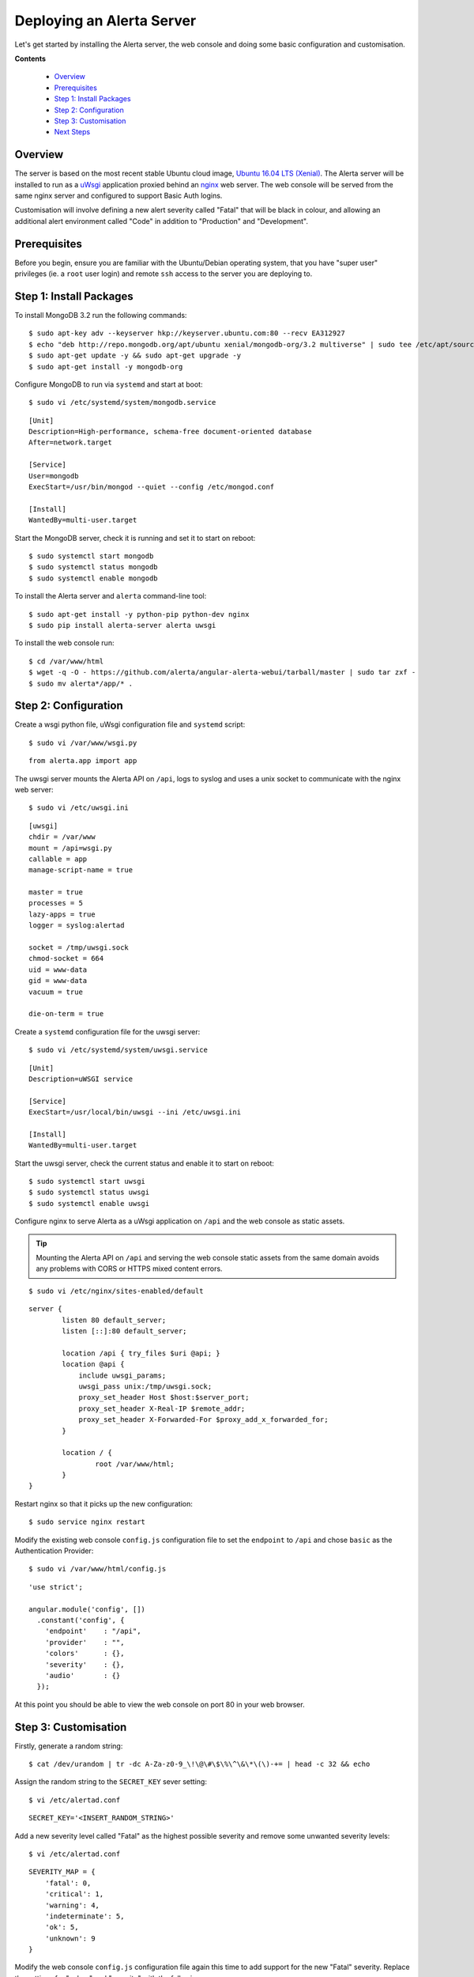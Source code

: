 .. _tutorial 1:

Deploying an Alerta Server
==========================

Let's get started by installing the Alerta server, the web console
and doing some basic configuration and customisation.

**Contents**

  * Overview_
  * Prerequisites_
  * `Step 1: Install Packages`_
  * `Step 2: Configuration`_
  * `Step 3: Customisation`_
  * `Next Steps`_

Overview
--------

The server is based on the most recent stable Ubuntu cloud image, `Ubuntu 16.04
LTS (Xenial)`_. The Alerta server will be installed to run as a `uWsgi`_
application proxied behind an `nginx`_ web server. The web console will
be served from the same nginx server and configured to support Basic Auth
logins.

Customisation will involve defining a new alert severity called
"Fatal" that will be black in colour, and allowing an additional alert
environment called "Code" in addition to "Production" and "Development".

.. _`Ubuntu 16.04 LTS (Xenial)`: https://wiki.ubuntu.com/XenialXerus/ReleaseNotes
.. _uWsgi: https://uwsgi-docs.readthedocs.io
.. _nginx: https://www.nginx.com

Prerequisites
-------------

Before you begin, ensure you are familiar with the Ubuntu/Debian operating
system, that you have "super user" privileges (ie. a ``root`` user login)
and remote ``ssh`` access to the server you are deploying to.

Step 1: Install Packages
------------------------

To install MongoDB 3.2 run the following commands::

    $ sudo apt-key adv --keyserver hkp://keyserver.ubuntu.com:80 --recv EA312927
    $ echo "deb http://repo.mongodb.org/apt/ubuntu xenial/mongodb-org/3.2 multiverse" | sudo tee /etc/apt/sources.list.d/mongodb-org-3.2.list
    $ sudo apt-get update -y && sudo apt-get upgrade -y
    $ sudo apt-get install -y mongodb-org

Configure MongoDB to run via ``systemd`` and start at boot::

    $ sudo vi /etc/systemd/system/mongodb.service

::

    [Unit]
    Description=High-performance, schema-free document-oriented database
    After=network.target

    [Service]
    User=mongodb
    ExecStart=/usr/bin/mongod --quiet --config /etc/mongod.conf

    [Install]
    WantedBy=multi-user.target

Start the MongoDB server, check it is running and set it to start on reboot::

    $ sudo systemctl start mongodb
    $ sudo systemctl status mongodb
    $ sudo systemctl enable mongodb

To install the Alerta server and ``alerta`` command-line tool::

    $ sudo apt-get install -y python-pip python-dev nginx
    $ sudo pip install alerta-server alerta uwsgi

To install the web console run::

    $ cd /var/www/html
    $ wget -q -O - https://github.com/alerta/angular-alerta-webui/tarball/master | sudo tar zxf -
    $ sudo mv alerta*/app/* .

Step 2: Configuration
---------------------

Create a wsgi python file, uWsgi configuration file and ``systemd`` script::

    $ sudo vi /var/www/wsgi.py

::

    from alerta.app import app

The uwsgi server mounts the Alerta API on ``/api``, logs to syslog and
uses a unix socket to communicate with the nginx web server::

    $ sudo vi /etc/uwsgi.ini

::

    [uwsgi]
    chdir = /var/www
    mount = /api=wsgi.py
    callable = app
    manage-script-name = true

    master = true
    processes = 5
    lazy-apps = true
    logger = syslog:alertad

    socket = /tmp/uwsgi.sock
    chmod-socket = 664
    uid = www-data
    gid = www-data
    vacuum = true

    die-on-term = true

Create a ``systemd`` configuration file for the uwsgi server::

    $ sudo vi /etc/systemd/system/uwsgi.service

::

    [Unit]
    Description=uWSGI service

    [Service]
    ExecStart=/usr/local/bin/uwsgi --ini /etc/uwsgi.ini

    [Install]
    WantedBy=multi-user.target

Start the uwsgi server, check the current status and enable it to start
on reboot::

    $ sudo systemctl start uwsgi
    $ sudo systemctl status uwsgi
    $ sudo systemctl enable uwsgi

::

Configure nginx to serve Alerta as a uWsgi application on ``/api`` and
the web console as static assets.

.. tip::

    Mounting the Alerta API on ``/api`` and serving the web console static
    assets from the same domain avoids any problems with CORS or HTTPS
    mixed content errors.

::

    $ sudo vi /etc/nginx/sites-enabled/default

::

    server {
            listen 80 default_server;
            listen [::]:80 default_server;

            location /api { try_files $uri @api; }
            location @api {
                include uwsgi_params;
                uwsgi_pass unix:/tmp/uwsgi.sock;
                proxy_set_header Host $host:$server_port;
                proxy_set_header X-Real-IP $remote_addr;
                proxy_set_header X-Forwarded-For $proxy_add_x_forwarded_for;
            }

            location / {
                    root /var/www/html;
            }
    }

Restart nginx so that it picks up the new configuration::

    $ sudo service nginx restart

Modify the existing web console ``config.js`` configuration file to
set the ``endpoint`` to ``/api`` and chose ``basic`` as the Authentication
Provider::

    $ sudo vi /var/www/html/config.js

::

    'use strict';

    angular.module('config', [])
      .constant('config', {
        'endpoint'    : "/api",
        'provider'    : "",
        'colors'      : {},
        'severity'    : {},
        'audio'       : {}
      });

At this point you should be able to view the web console on port 80 in
your web browser.

Step 3: Customisation
---------------------

Firstly, generate a random string::

    $ cat /dev/urandom | tr -dc A-Za-z0-9_\!\@\#\$\%\^\&\*\(\)-+= | head -c 32 && echo

Assign the random string to the ``SECRET_KEY`` sever setting::

    $ vi /etc/alertad.conf

::

    SECRET_KEY='<INSERT_RANDOM_STRING>'

Add a new severity level called "Fatal" as the highest possible
severity and remove some unwanted severity levels::

    $ vi /etc/alertad.conf

::

    SEVERITY_MAP = {
        'fatal': 0,
        'critical': 1,
        'warning': 4,
        'indeterminate': 5,
        'ok': 5,
        'unknown': 9
    }

Modify the web console ``config.js`` configuration file again
this time to add support for the new "Fatal" severity. Replace
the settings for "colors" and "severity" with the following::

    $ sudo vi /var/www/html/config.js

::

    ...
    'colors'      : {
      'severity': {
        'fatal': 'black'
      }
    },
    'severity'    : {
      'fatal': 0
    },
    ...

.. reject 

Configure the default "reject" plugin to allow the additional
alert environment called "Code" and not just "Production"
or "Development"::

    $ vi /etc/alertad.conf

::

    PLUGINS=['reject']
    ALLOWED_ENVIRONMENTS=['Production', 'Development', 'Code']

Make sure you restart uwsgi so that the Alerta API picks up the
new severity and plugin configurations::

    $ sudo service uwsgi restart

To use the command-line tool to submit a test alert you first need
to create a configuration file that defines what API endpoint to
use::

    $ vi $HOME/.alerta.conf

::

    [DEFAULT]
    endpoint = http://localhost/api

Send a test "fatal" alert and confirm it has been received by viewing
it in the web console::

    $ alerta send --resource net01 --event down --severity fatal \
    --environment Code --service Network --text 'net01 is down.'

Note that the above can be shortened by using argument flags instead of the
full argument names::

    $ alerta send -r net01 -e down -s fatal -E Code -S Network -t 'net01 is down.'

Next Steps
----------

After you deploy your Alerta server, you might want to try some of
the following tutorials:

  * :ref:`Use alert timeouts to expire stale alerts <tutorial 2>`
  * Configure a plugin to notify a Slack Channel
  * Send alerts to the Alerta API using the command-line tool
  * Create filtered alert views for different customers
